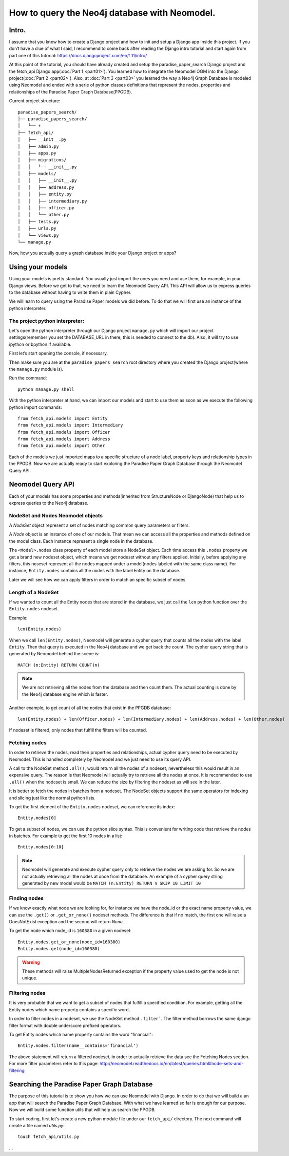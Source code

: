 ==============================================
How to query the Neo4j database with Neomodel.
==============================================

Intro.
======

I assume that you know how to create a Django project and how to init and setup a Django app inside this project.
If you don’t have a clue of what I said, I recommend to come back after reading the Django intro tutorial and start
again from part one of this tutorial: https://docs.djangoproject.com/en/1.11/intro/

At this point of the tutorial, you should have already created and setup the paradise_paper_search Django project and
the fetch_api Django app(:doc:`Part 1 <part01>`). You learned how to integrate the Neomodel OGM into the Django project(:doc:`Part 2 <part02>`).
Also, at :doc:`Part 3 <part03>` you learned the way a Neo4j Graph Database is modeled using Neomodel and ended with a serie of python
classes definitions that represent the nodes, properties and relationships of the Paradise Paper Graph Database(PPGDB).

Current project structure::

    paradise_papers_search/
    ├── paradise_papers_search/
    │   └── +
    ├── fetch_api/
    │   ├── __init__.py
    │   ├── admin.py
    │   ├── apps.py
    │   ├── migrations/
    │   │   └── __init__.py
    │   ├── models/
    │   │   ├── __init__.py
    │   │   ├── address.py
    │   │   ├── entity.py
    │   │   ├── intermediary.py
    │   │   ├── officer.py
    │   │   └── other.py
    │   ├── tests.py
    │   ├── urls.py
    │   └── views.py
    └── manage.py

Now, how you actually query a graph database inside your Django project or apps?

Using your models
===================================

Using your models is pretty standard. You usually just import the ones you need and use them, for example,
in your Django views. Before we get to that, we need to learn the Neomodel Query API.
This API will allow us to express queries to the database without having to write them in plain Cypher.

We will learn to query using the Paradise Paper models we did before.
To do that we will first use an instance of the python interpreter.

The project python interpreter:
---------------------------------------

Let's open the python interpreter through our Django project ``manage.py`` which will
import our project settings(remember you set the DATABASE_URL in there, this is needed to connect to the db).
Also, it will try to use ipython or bpython if available.

First let’s start opening the console, if necessary.

Then make sure you are at the ``paradise_papers_search`` root directory
where you created the Django project(where the ``manage.py`` module is).

Run the command::

        python manage.py shell


With the python interpreter at hand, we can import our models and start to use them as soon as we execute
the following python import commands::

    from fetch_api.models import Entity
    from fetch_api.models import Intermediary
    from fetch_api.models import Officer
    from fetch_api.models import Address
    from fetch_api.models import Other

Each of the models we just imported maps to a specific structure of a node label, property keys and relationship types in the PPGDB.
Now we are actually ready to start exploring the Paradise Paper Graph Database through the Neomodel Query API.

..  todo::
    Put screenshot image of the console here.

Neomodel Query API
==================
Each of your models has some properties and methods(inherited from StructureNode or DjangoNode)
that help us to express queries to the Neo4j database.

NodeSet and Nodes Neomodel objects
--------------------------------------------------------
A *NodeSet* object represent a set of nodes matching common query parameters or filters.

A *Node* object is an instance of one of our models. That mean we can access all the properties and methods defined on the model class.
Each instance represent a single node in the database.

The ``<Model>.nodes`` class property of each model store a NodeSet object. Each time access this ``.nodes`` property
we get a brand new nodeset object, which means we get nodeset without any filters applied.
Initially, before applying any filters, this noseset represent all the nodes mapped under a model(nodes labeled with the same class name).
For instance, ``Entity.nodes`` contains all the nodes with the label Entity on the database.

Later we will see how we can apply filters in order to match an specific subset of nodes.

Length of a NodeSet
-------------------
If we wanted to count all the Entity nodes that are stored in the database, we just call the ``len`` python function
over the ``Entity.nodes`` nodeset.

Example::

    len(Entity.nodes)

When we call ``len(Entity.nodes)``, Neomodel will generate a cypher query that counts
all the nodes with the label ``Entity``. Then that query is executed in the Neo4j database and we get back the count.
The cypher query string that is generated by Neomodel behind the scene is::

    MATCH (n:Entity) RETURN COUNT(n)

.. note::
    We are not retrieving all the nodes from the database and then count them. The actual counting is done by the
    Neo4j database engine which is faster.

Another example, to get count of all the nodes that exist in the PPGDB database::

    len(Entity.nodes) + len(Officer.nodes) + len(Intermediary.nodes) + len(Address.nodes) + len(Other.nodes)

..  todo::
    Put screenshot image of the console here.

If nodeset is filtered, only nodes that fulfill the filters will be counted.

Fetching nodes
----------------
In order to retrieve the nodes, read their properties and relationships, actual cypher query need to be executed by Neomodel.
This is handled completely by Neomodel and we just need to use its query API.

A call to the NodeSet method ``.all()``, would return all the nodes of a nodeset; nevertheless this would result in an expensive
query. The reason is that Neomodel will actually try to retrieve all the nodes at once. It is recommended to use ``.all()``
when the nodeset is small. We can reduce the size by filtering the nodeset as will see in the later.

It is better to fetch the nodes in batches from a nodeset.
The NodeSet objects support the same operators for indexing and slicing just like the normal python lists.

To get the first element of the ``Entity.nodes`` nodeset, we can reference its index::

    Entity.nodes[0]

To get a subset of nodes, we can use the python slice syntax. This is convenient for writing code that retrieve the nodes in batches.
For example to get the first 10 nodes in a list::

    Entity.nodes[0:10]

.. note::
    Neomodel will generate and execute cypher query only to retrieve the nodes we are asking for.
    So we are not actually retrieving all the nodes at once from the database. An example of a cypher query string
    generated by new model would be ``MATCH (n:Entity) RETURN n SKIP 10 LIMIT 10``

Finding nodes
-------------
If we know exactly what node we are looking for, for instance we have the node_id or the exact name property value,
we can use the ``.get()`` or ``.get_or_none()`` nodeset methods. The difference is that if no match, the first one will raise
a DoesNotExist exception and the second will return `None`.

To get the node which node_id is ``160380`` in a given nodeset::

    Entity.nodes.get_or_none(node_id=160380)
    Entity.nodes.get(node_id=160380)

.. warning::
    These methods will raise MultipleNodesReturned exception if the property value used to get the node is not unique.

Filtering nodes
---------------
It is very probable that we want to get a subset of nodes that fulfill a specified condition. For example, getting all the
Entity nodes which name property contains a specific word.

In order to filter nodes in a nodeset, we use the NodeSet method ``.filter```.
The filter method borrows the same django filter format with double underscore prefixed operators.

To get Entity nodes which name property contains the word "financial"::

    Entity.nodes.filter(name__contains='financial')

The above statement will return a filtered nodeset, in order to actually retrieve the data see the Fetching Nodes section.
For more filter parameters refer to this page: http://neomodel.readthedocs.io/en/latest/queries.html#node-sets-and-filtering

Searching the Paradise Paper Graph Database
===========================================
The purpose of this tutorial is to show you how we can use Neomodel with Django. In order to do that we will build a
an app that will search the Paradise Paper Graph Database.
With what we have learned so far is enough for our purpose. Now we will build some function utils that will help us search
the PPGDB.

To start coding, first let's create a new python module file under our ``fetch_api/`` directory.
The next command will create a file named `utils.py`::

    touch fetch_api/utils.py


...


